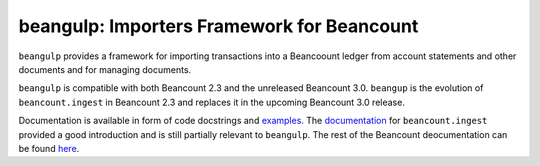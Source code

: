 beangulp: Importers Framework for Beancount
-------------------------------------------

``beangulp`` provides a framework for importing transactions into a
Beancoount ledger from account statements and other documents and for
managing documents.

``beangulp`` is compatible with both Beancount 2.3 and the unreleased
Beancount 3.0. ``beangup`` is the evolution of ``beancount.ingest`` in
Beancount 2.3 and replaces it in the upcoming Beancount 3.0 release.

Documentation is available in form of code docstrings and
`examples`__.  The `documentation`__ for ``beancount.ingest`` provided
a good introduction and is still partially relevant to ``beangulp``.
The rest of the Beancount deocumentation can be found `here`__.

__ https://github.com/beancount/beangulp/tree/master/examples/
__ https://beancount.github.io/docs/importing_external_data.html
__ https://beancount.github.io/docs/
